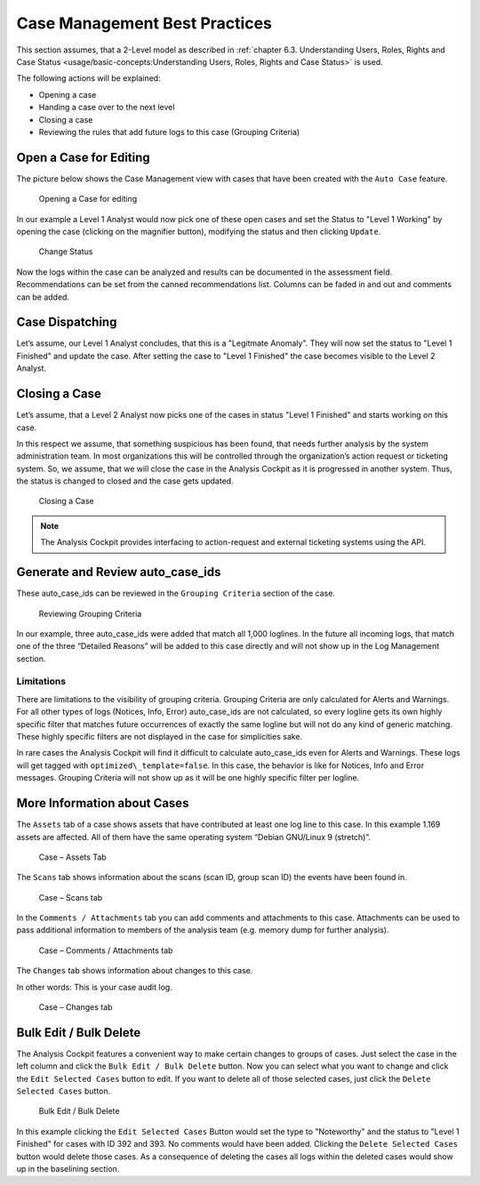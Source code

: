 Case Management Best Practices
==============================

This section assumes, that a 2-Level model as described in :ref:`chapter
6.3. Understanding Users, Roles, Rights and Case Status <usage/basic-concepts:Understanding Users, Roles, Rights and Case Status>` is used.

The following actions will be explained:

-  Opening a case

-  Handing a case over to the next level

-  Closing a case

-  Reviewing the rules that add future logs to this case (Grouping
   Criteria)

Open a Case for Editing
-----------------------

The picture below shows the Case Management view with cases that have
been created with the ``Auto Case`` feature.

.. figure:: ../images/image84.png
   :target: ../_images/image84.png
   :alt: Opening a Case for editing

   Opening a Case for editing

In our example a Level 1 Analyst would now pick one of these open cases
and set the Status to "Level 1 Working" by opening the case (clicking on
the magnifier button), modifying the status and then clicking ``Update``.

.. figure:: ../images/image85.png
   :target: ../_images/image85.png
   :alt: Change Status

   Change Status

Now the logs within the case can be analyzed and results can be
documented in the assessment field. Recommendations can be set from the
canned recommendations list. Columns can be faded in and out and
comments can be added.

Case Dispatching
----------------

Let’s assume, our Level 1 Analyst concludes, that this is a "Legitmate Anomaly". 
They will now set the status to "Level 1 Finished" and update
the case. After setting the case to "Level 1 Finished" the case becomes
visible to the Level 2 Analyst.

Closing a Case
--------------

Let’s assume, that a Level 2 Analyst now picks one of the cases in
status "Level 1 Finished" and starts working on this case.

In this respect we assume, that something suspicious has been found,
that needs further analysis by the system administration team. In most
organizations this will be controlled through the organization’s action
request or ticketing system. So, we assume, that we will close the case
in the Analysis Cockpit as it is progressed in another system. Thus, the
status is changed to closed and the case gets updated.

.. figure:: ../images/image86.png
   :target: ../_images/image86.png
   :alt: Closing a Case

   Closing a Case

.. note::
  The Analysis Cockpit provides interfacing to action-request and
  external ticketing systems using the API.

Generate and Review auto\_case\_ids
-----------------------------------

These auto\_case\_ids can be reviewed in the ``Grouping Criteria`` section
of the case.

.. figure:: ../images/image87.png
   :target: ../_images/image87.png
   :alt: Reviewing Grouping Criteria

   Reviewing Grouping Criteria

In our example, three auto\_case\_ids were added that match all 1,000
loglines. In the future all incoming logs, that match one of the three
“Detailed Reasons” will be added to this case directly and will not show
up in the Log Management section.

Limitations
^^^^^^^^^^^

There are limitations to the visibility of grouping criteria. Grouping
Criteria are only calculated for Alerts and Warnings. For all other
types of logs (Notices, Info, Error) auto\_case\_ids are not calculated,
so every logline gets its own highly specific filter that matches future
occurrences of exactly the same logline but will not do any kind of
generic matching. These highly specific filters are not displayed in the
case for simplicities sake.

In rare cases the Analysis Cockpit will find it difficult to calculate
auto\_case\_ids even for Alerts and Warnings. These logs will get tagged
with ``optimized\_template=false``. In this case, the behavior is like for
Notices, Info and Error messages. Grouping Criteria will not show up as
it will be one highly specific filter per logline.

More Information about Cases
----------------------------

The ``Assets`` tab of a case shows assets that have contributed at least
one log line to this case. In this example 1.169 assets are affected.
All of them have the same operating system “Debian GNU/Linux 9
(stretch)”.

.. figure:: ../images/image88.png
   :target: ../_images/image88.png
   :alt: Case - Assets Tab

   Case – Assets Tab

The ``Scans`` tab shows information about the scans (scan ID, group scan
ID) the events have been found in.

.. figure:: ../images/image89.png
   :target: ../_images/image89.png
   :alt: Case - Scans tab

   Case – Scans tab

In the ``Comments / Attachments`` tab you can add comments and attachments
to this case. Attachments can be used to pass additional information to
members of the analysis team (e.g. memory dump for further analysis).

.. figure:: ../images/image90.png
   :target: ../_images/image90.png
   :alt: Case - Comments / Attachments tab

   Case – Comments / Attachments tab

The ``Changes`` tab shows information about changes to this case.

In other words: This is your case audit log.

.. figure:: ../images/image91.png
   :target: ../_images/image91.png
   :alt: Case - Changes tab

   Case – Changes tab

Bulk Edit / Bulk Delete
-----------------------

The Analysis Cockpit features a convenient way to make certain changes
to groups of cases. Just select the case in the left column and click
the ``Bulk Edit / Bulk Delete`` button. Now you can select what you want
to change and click the ``Edit Selected Cases`` button to edit. If you
want to delete all of those selected cases, just click the 
``Delete Selected Cases`` button.

.. figure:: ../images/image92.png
   :target: ../_images/image92.png
   :alt: Bulk Edit / Bulk Delete

   Bulk Edit / Bulk Delete

In this example clicking the ``Edit Selected Cases`` Button would set the
type to "Noteworthy" and the status to 
"Level 1 Finished" for cases with
ID 392 and 393. No comments would have been added. Clicking the ``Delete Selected Cases``
button would delete those cases. As a consequence of
deleting the cases all logs within the deleted cases would show up in
the baselining section.

